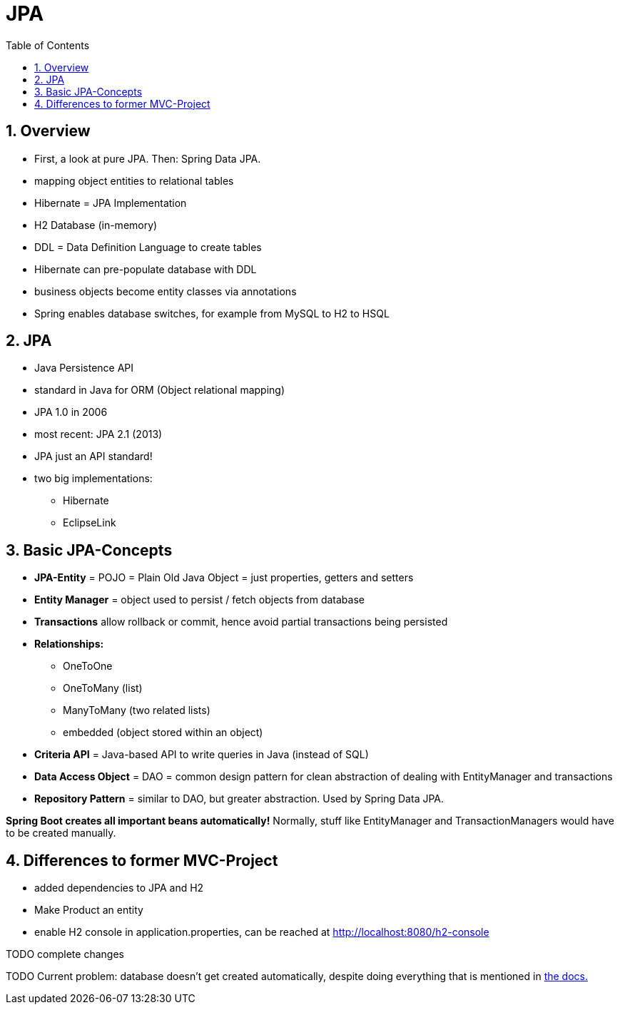 = JPA
:toc:
:toclevels: 1
:sectnums:
:imagesdir: images

== Overview
* First, a look at pure JPA. Then: Spring Data JPA.
* mapping object entities to relational tables
* Hibernate = JPA Implementation
* H2 Database (in-memory)
* DDL = Data Definition Language to create tables
* Hibernate can pre-populate database with DDL
* business objects become entity classes via annotations
* Spring enables database switches, for example from MySQL to H2 to HSQL

== JPA
* Java Persistence API
* standard in Java for ORM (Object relational mapping)
* JPA 1.0 in 2006
* most recent: JPA 2.1 (2013)
* JPA just an API standard!
* two big implementations:
** Hibernate
** EclipseLink

== Basic JPA-Concepts
* *JPA-Entity* = POJO = Plain Old Java Object = just properties, getters and setters
* *Entity Manager* = object used to persist / fetch objects from database
* *Transactions* allow rollback or commit, hence avoid partial transactions being persisted
* *Relationships:*
** OneToOne
** OneToMany (list)
** ManyToMany (two related lists)
** embedded (object stored within an object)
* *Criteria API* = Java-based API to write queries in Java (instead of SQL)
* *Data Access Object* = DAO = common design pattern for clean abstraction of dealing with EntityManager and transactions
* *Repository Pattern* = similar to DAO, but greater abstraction. Used by Spring Data JPA.

*Spring Boot creates all important beans automatically!* Normally, stuff like EntityManager and TransactionManagers would have to be created manually.

== Differences to former MVC-Project
* added dependencies to JPA and H2
* Make Product an entity
* enable H2 console in application.properties, can be reached at http://localhost:8080/h2-console

TODO complete changes

TODO Current problem: database doesn't get created automatically, despite doing everything that is mentioned in https://docs.spring.io/spring-boot/docs/current/reference/html/boot-features-sql.html[the docs.]